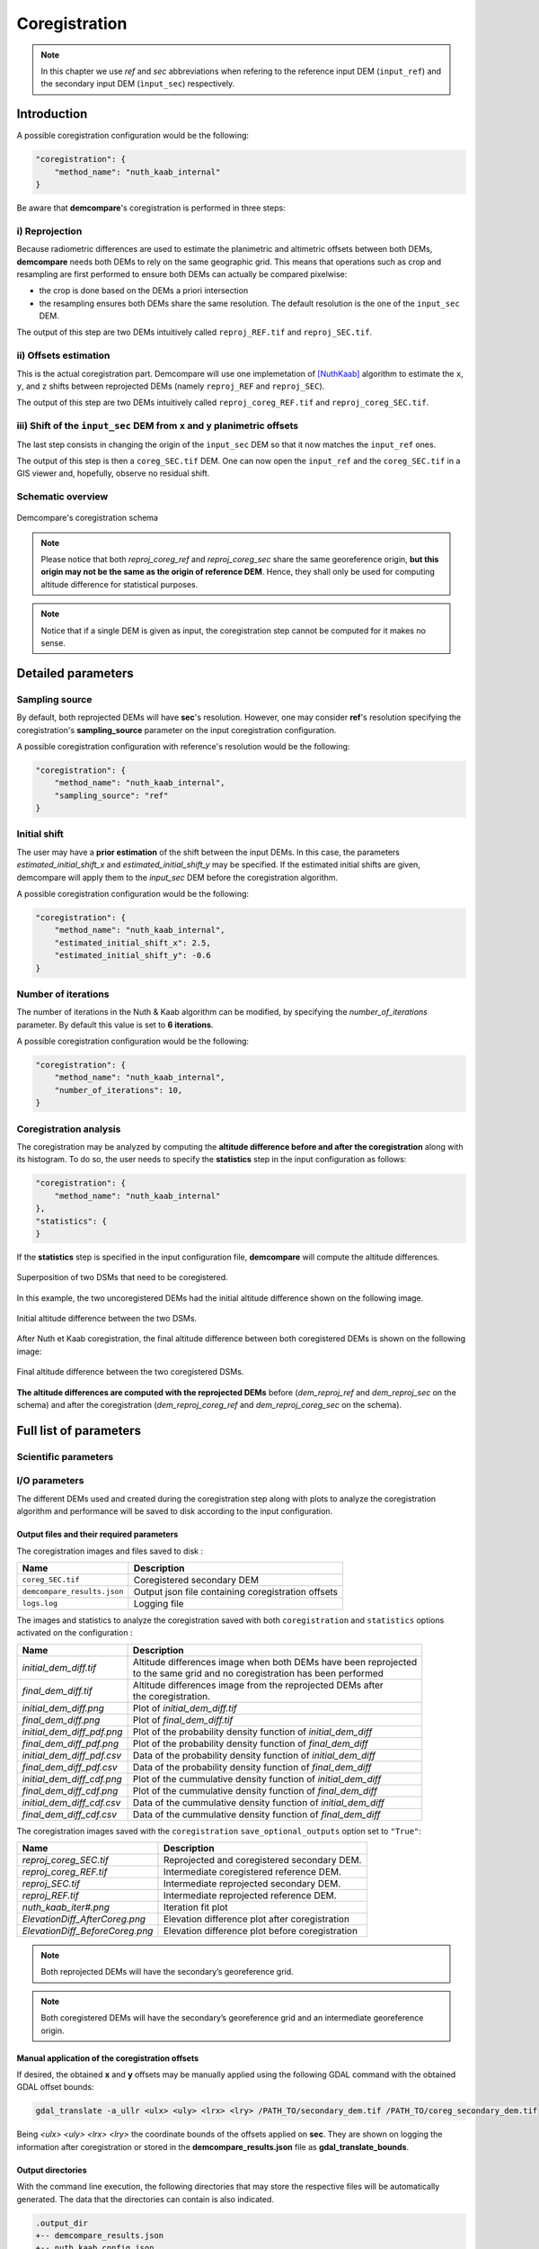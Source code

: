 .. _coregistration:

Coregistration
==============

.. note::

    In this chapter we use *ref* and *sec* abbreviations when refering to the reference input DEM (``input_ref``) and the secondary input DEM (``ìnput_sec``) respectively.


Introduction
************

A possible coregistration configuration would be the following:

.. code-block:: json

    "coregistration": {
        "method_name": "nuth_kaab_internal"
    }

Be aware that **demcompare**'s coregistration is performed in three steps:

i) Reprojection
---------------

Because radiometric differences are used to estimate the planimetric and altimetric offsets between both DEMs, **demcompare** needs both DEMs to rely on the same geographic grid.
This means that operations such as crop and resampling are first performed to ensure both DEMs can actually be compared pixelwise:

- the crop is done based on the DEMs a priori intersection 
- the resampling ensures both DEMs share the same resolution. The default resolution is the one of the ``input_sec`` DEM. 

The output of this step are two DEMs intuitively called ``reproj_REF.tif`` and ``reproj_SEC.tif``.

ii) Offsets estimation
----------------------

This is the actual coregistration part. Demcompare will use one implemetation of [NuthKaab]_ algorithm to estimate the ``x``, ``y``, and ``z`` shifts between reprojected DEMs (namely ``reproj_REF`` and ``reproj_SEC``).

The output of this step are two DEMs intuitively called ``reproj_coreg_REF.tif`` and ``reproj_coreg_SEC.tif``.


iii) Shift of the ``input_sec`` DEM from ``x`` and ``y`` planimetric offsets
----------------------------------------------------------------------------

The last step consists in changing the origin of the ``input_sec`` DEM so that it now matches the ``input_ref`` ones. 

The output of this step is then a ``coreg_SEC.tif`` DEM. One can now open the ``input_ref``  and the ``coreg_SEC.tif`` in a GIS viewer and, hopefully, observe no residual shift. 


Schematic overview
------------------

.. figure:: /images/schema_coregistration.png
    :width: 1000px
    :align: center

    Demcompare's coregistration schema

.. note:: Please notice that both *reproj_coreg_ref* and *reproj_coreg_sec* share the same georeference origin, **but this origin may not be the same as the origin of reference DEM**. Hence, they shall only be used for computing altitude difference for statistical purposes.

.. note:: Notice that if a single DEM is given as input, the coregistration step cannot be computed for it makes no sense.


Detailed parameters
*******************

Sampling source
---------------

By default, both reprojected DEMs will have **sec**'s resolution. However, one may consider **ref**'s resolution specifying the coregistration's **sampling_source** parameter
on the input coregistration configuration.

A possible coregistration configuration with reference's resolution would be the following:

.. code-block:: json

    "coregistration": {
        "method_name": "nuth_kaab_internal",
        "sampling_source": "ref"
    }


Initial shift
-------------

The user may have a **prior estimation** of the shift between the input DEMs. In this case, the parameters
`estimated_initial_shift_x` and `estimated_initial_shift_y` may be specified.
If the estimated initial shifts are given, demcompare will apply them to the *input_sec* DEM before the coregistration algorithm.

A possible coregistration configuration would be the following:

.. code-block:: json

    "coregistration": {
        "method_name": "nuth_kaab_internal",
        "estimated_initial_shift_x": 2.5,
        "estimated_initial_shift_y": -0.6
    }

Number of iterations
--------------------

The number of iterations in the Nuth & Kaab algorithm can be modified, by specifying the `number_of_iterations` parameter. By default this value is set to **6 iterations**. 

A possible coregistration configuration would be the following:

.. code-block:: json

    "coregistration": {
        "method_name": "nuth_kaab_internal",
        "number_of_iterations": 10,
    }



Coregistration analysis
-----------------------

The coregistration may be analyzed by computing the **altitude difference before and after the coregistration** along with its histogram. To do so,
the user needs to specify the **statistics** step in the input configuration as follows:

.. code-block:: json

    "coregistration": {
        "method_name": "nuth_kaab_internal"
    },
    "statistics": {
    }


If the **statistics** step is specified in the input configuration file, **demcompare** will
compute the altitude differences.

.. figure:: /images/doc_ref.gif
    :width: 300px
    :align: center

    Superposition of two DSMs that need to be coregistered.

In this example, the two uncoregistered DEMs had the initial altitude difference shown on the following image.

.. figure:: /images/initial_dh.png
    :width: 260px
    :name: initial
    :align: center

    Initial altitude difference between the two DSMs.

After Nuth et Kaab coregistration, the final altitude difference between both coregistered DEMs is shown on the following image:

.. figure:: /images/final_dh.png
    :width: 260px
    :align: center

    Final altitude difference between the two coregistered DSMs.

**The altitude differences are computed with the reprojected DEMs** before (*dem_reproj_ref* and *dem_reproj_sec* on the schema) and after the coregistration
(*dem_reproj_coreg_ref* and *dem_reproj_coreg_sec* on the schema).

Full list of parameters
***********************

Scientific parameters
---------------------


.. tabs::

    .. tab:: coregistration

        Here is the list of the parameters of the input configuration file for the coregistration step and its associated default value when it exists:

        +-------------------------------+-------------------------------------------------+-------------+---------------------+----------+
        | Name                          | Description                                     | Type        | Default value       | Required |
        +===============================+=================================================+=============+=====================+==========+
        | ``method_name``               | Planimetric coregistration method               | string      | ``nuth_kaab``       | No       |
        +-------------------------------+-------------------------------------------------+-------------+---------------------+----------+
        | ``number_of_iterations``      | | Number of iterations                          | int         | ``6``               | No       |
        |                               | | of the coregistration method                  |             |                     |          |
        +-------------------------------+-------------------------------------------------+-------------+---------------------+----------+
        | ``estimated_initial_shift_x`` | | Estimated initial x                           | int         |  ``0``              | No       |
        |                               | | coregistration shift                          |             |                     |          |
        +-------------------------------+-------------------------------------------------+-------------+---------------------+----------+
        | ``estimated_initial_shift_y`` | | Estimated initial y                           | int         |  ``0``              | No       |
        |                               | | coregistration shift                          |             |                     |          |
        +-------------------------------+-------------------------------------------------+-------------+---------------------+----------+
        | ``sampling_source``           | Sampling source for reprojection                | string      | ``sec``             | No       |
        +-------------------------------+-------------------------------------------------+-------------+---------------------+----------+
        | ``save_optional_outputs``     | | If save internal DEMs and coregistration      | string      | ``"False"``         | No       |
        |                               | | method outputs such as iteration plots        |             |                     |          |
        |                               | | to disk                                       |             |                     |          |
        +-------------------------------+-------------------------------------------------+-------------+---------------------+----------+


I/O parameters
--------------

The different DEMs used and created during the coregistration step along with plots to analyze the coregistration algorithm
and performance will be saved to disk according to the input configuration.

Output files and their required parameters
~~~~~~~~~~~~~~~~~~~~~~~~~~~~~~~~~~~~~~~~~~

The coregistration images and files saved to disk :

.. csv-table::
    :header: "Name","Description"
    :widths: auto
    :align: left

    ``coreg_SEC.tif``,Coregistered secondary DEM
    ``demcompare_results.json``,Output json file containing coregistration offsets
    ``logs.log``,Logging file

The images and statistics to analyze the coregistration saved with both ``coregistration`` and ``statistics`` options activated on the configuration :

+-----------------------------------------+------------------------------------------------------------------------------------------+
| Name                                    | Description                                                                              |
+=========================================+==========================================================================================+
| *initial_dem_diff.tif*                  | | Altitude differences image when both DEMs have been reprojected                        |
|                                         | | to the same grid and no coregistration has been performed                              |
+-----------------------------------------+------------------------------------------------------------------------------------------+
| *final_dem_diff.tif*                    | | Altitude differences image from the reprojected DEMs after                             |
|                                         | | the coregistration.                                                                    |
+-----------------------------------------+------------------------------------------------------------------------------------------+
| *initial_dem_diff.png*                  | Plot of `initial_dem_diff.tif`                                                           |
+-----------------------------------------+------------------------------------------------------------------------------------------+
| *final_dem_diff.png*                    | Plot of `final_dem_diff.tif`                                                             |
+-----------------------------------------+------------------------------------------------------------------------------------------+
| *initial_dem_diff_pdf.png*              | Plot of the probability density function of `initial_dem_diff`                           |
+-----------------------------------------+------------------------------------------------------------------------------------------+
| *final_dem_diff_pdf.png*                | Plot of the probability density function of `final_dem_diff`                             |
+-----------------------------------------+------------------------------------------------------------------------------------------+
| *initial_dem_diff_pdf.csv*              | Data of the probability density function of `initial_dem_diff`                           |
+-----------------------------------------+------------------------------------------------------------------------------------------+
| *final_dem_diff_pdf.csv*                | Data of the probability density function of `final_dem_diff`                             |
+-----------------------------------------+------------------------------------------------------------------------------------------+
| *initial_dem_diff_cdf.png*              | Plot of the cummulative density function of `initial_dem_diff`                           |
+-----------------------------------------+------------------------------------------------------------------------------------------+
| *final_dem_diff_cdf.png*                | Plot of the cummulative density function of `final_dem_diff`                             |
+-----------------------------------------+------------------------------------------------------------------------------------------+
| *initial_dem_diff_cdf.csv*              | Data of the cummulative density function of `initial_dem_diff`                           |
+-----------------------------------------+------------------------------------------------------------------------------------------+
| *final_dem_diff_cdf.csv*                | Data of the cummulative density function of `final_dem_diff`                             |
+-----------------------------------------+------------------------------------------------------------------------------------------+

The coregistration images saved with the ``coregistration`` ``save_optional_outputs`` option set to ``"True"``:

.. csv-table::
    :header: "Name","Description"
    :widths: auto
    :align: left

    *reproj_coreg_SEC.tif*,Reprojected and coregistered secondary DEM.
    *reproj_coreg_REF.tif*,Intermediate coregistered reference DEM.
    *reproj_SEC.tif*,Intermediate reprojected secondary DEM.
    *reproj_REF.tif*, Intermediate reprojected reference DEM.
    *nuth_kaab_iter#.png*,Iteration fit plot
    *ElevationDiff_AfterCoreg.png*,Elevation difference plot after coregistration
    *ElevationDiff_BeforeCoreg.png*,Elevation difference plot before coregistration

.. note::
    Both reprojected DEMs will have the secondary’s georeference grid.

.. note::
    Both coregistered DEMs will have the secondary’s georeference grid and an intermediate georeference origin.


Manual application of the coregistration offsets
~~~~~~~~~~~~~~~~~~~~~~~~~~~~~~~~~~~~~~~~~~~~~~~~

If desired, the obtained **x** and **y** offsets may be manually applied using the following GDAL command with the obtained GDAL offset bounds:

.. code-block:: bash

    gdal_translate -a_ullr <ulx> <uly> <lrx> <lry> /PATH_TO/secondary_dem.tif /PATH_TO/coreg_secondary_dem.tif

Being *<ulx> <uly> <lrx> <lry>* the coordinate bounds of the offsets applied on **sec**. They are shown on logging the information after coregistration or stored in the **demcompare_results.json** file as **gdal_translate_bounds**.

Output directories
~~~~~~~~~~~~~~~~~~

With the command line execution, the following directories that may store the respective files will be automatically generated. The data that the directories can contain is also indicated.


.. code-block:: bash

    .output_dir
    +-- demcompare_results.json
    +-- nuth_kaab_config.json
    +-- final_dem_diff.tif
    +-- initial_dem_diff.tif
    +-- snapshots
    |   +-- final_dem_diff_cdf.csv
    |   +-- final_dem_diff_cdf.png
    |   +-- initial_dem_diff_cdf.csv
    |   +-- initial_dem_diff_cdf.png
    |   +-- final_dem_diff_pdf.csv
    |   +-- final_dem_diff_pdf.png
    |   +-- initial_dem_diff_pdf.csv
    |   +-- initial_dem_diff_pdf.png
    |   +-- final_dem_diff.png
    |   +-- initial_dem_diff.png
    +-- coregistration
        +-- coreg_SEC.tif
        +-- reproj_REF.tif
        +-- reproj_DEM.tif
        +-- reproj_coreg_SEC.tif
        +-- reproj_coreg_REF.tif
        +-- nuth_kaab_tmp_dir
            +-- nuth_kaab_iter#*.png
            +-- ElevationDiff_AfterCoreg.png
            +-- ElevationDiff_BeforeCoreg.png

.. note::
    Please notice that some data will be missing or some directories will be empty if the required parameters are not activated.


References
**********

For the Nuth & Kääb universal coregistration algorithm :

.. [NuthKaab] Nuth, C. Kääb, 2011. A. Co-registration and bias corrections of satellite elevation data sets for quantifying glacier thickness change. Cryosphere 5, 271290.

